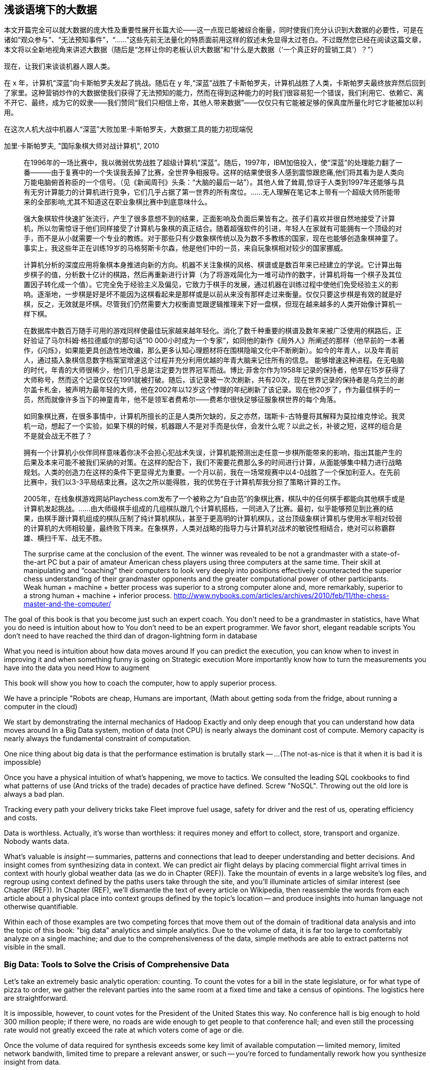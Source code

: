 == 浅谈语境下的大数据

本文开篇完全可以就大数据的庞大性及重要性展开长篇大论——这一点现已能被综合衡量，同时使我们充分认识到大数据的必要性，可是在诸如“观众参与”、“无法预知事件”，“……”这些先前无法量化的特质面前用这样的叙述未免显得太过苍白。不过既然您已经在阅读这篇文章，本文将以全新地视角来讲述大数据（随后是“怎样让你的老板认识大数据”和“什么是大数据（‘一个真正好的营销工具’）？”）

现在，让我们来谈谈机器人跟人类。

在 x 年，计算机“深蓝”向卡斯帕罗夫发起了挑战。随后在 y 年,“深蓝”战胜了卡斯帕罗夫，计算机战胜了人类，卡斯帕罗夫最终放弃然后回到了家里。这种营销炒作的大数据使我们获得了无法预知的能力，然而在得到这种能力的时我们很容易犯一个错误，我们利用它、依赖它、离不开它、最终，成为它的奴隶——我们赞同“我们只相信上帝，其他人带来数据”——仅仅只有它能被足够的保真度所量化时它才能被加以利用。

在这次人机大战中机器人“深蓝”大败加里·卡斯帕罗夫，大数据工具的能力初现端倪

.加里·卡斯帕罗夫, "国际象棋大师对战计算机", 2010 
________
在1996年的一场比赛中，我以微弱优势战胜了超级计算机“深蓝”。随后，1997年，IBM加倍投入，使“深蓝”的处理能力翻了一番———由于复赛中的一个失误我丢掉了比赛，全世界争相报导。这样的结果使很多人感到震惊跟悲痛,他们将其看为是人类向万能电脑俯首称臣的一个信号。（见《新闻周刊》头条：“大脑的最后一站”）。其他人耸了耸肩,惊讶于人类到1997年还能够与具有无穷计算能力的计算机进行竞争，它们几乎占据了第一世界的所有席位。……无人理解在笔记本上带有一个超级大师所能带来的全部影响,尤其不知道这在职业象棋比赛中到底意味什么。

强大象棋软件快速扩张流行，产生了很多意想不到的结果，正面影响及负面后果皆有之。孩子们喜欢并很自然地接受了计算机，所以勿需惊讶于他们同样接受了计算机与象棋的真正结合。随着超强软件的引进，年轻人在家就有可能拥有一个顶级的对手，而不是从小就需要一个专业的教练。对于那些只有少数象棋传统以及为数不多教练的国家，现在也能够创造象棋神童了。事实上，我这些年正在训练19岁的马格努斯卡尔森，他是他们中的一员，来自玩象棋相对较少的国家挪威。

计算机分析的深度应用将象棋本身推进向新的方向。机器不关注象棋的风格、棋谱或是数百年来已经建立的学说。它计算出每步棋子的值，分析数十亿计的棋路，然后再重新进行计算（为了将游戏简化为一堆可动作的数字，计算机将每一个棋子及其位置因子转化成一个值）。它完全免于经验主义及偏见，它致力于棋手的发展，通过机器在训练过程中使他们免受经验主义的影响。逐渐地，一步棋是好是坏不能因为这棋看起来是那样或是以前从来没有那样走过来衡量。仅仅只要这步棋是有效的就是好棋，反之，无效就是坏棋。尽管我们仍然需要大力权衡直觉跟逻辑推理来下好一盘棋，但现在越来越多的人类开始像计算机一样下棋。


在数据库中数百万随手可用的游戏同样使最佳玩家越来越年轻化。消化了数千种重要的棋谱及数年来被广泛使用的棋路后，正好验证了马尔科姆·格拉德威尔的那句话“10 000小时成为一个专家”，如同他的新作《局外人》所阐述的那样（他早前的一本著作，《闪烁》，如果能更具创造性地改编，那么更多认知心理题材将在围棋隐喻文化中不断刷新）。如今的年青人，以及年青前人，通过插入象棋信息数字档案室增速这个过程并充分利用优越的年青大脑来记住所有的信息。
能够增速这种进程。在无电脑的时代，年青的大师很稀少，他们几乎总是注定要为世界冠军而战。博比·菲舍尔作为1958年记录的保持者，他早在15岁获得了大师称号，然而这个记录仅仅在1991就被打破。随后，该记录被一次次刷新，共有20次，现在世界记录的保持者是乌克兰的谢尔盖卡札金，被声明为最年轻的大师，他在2002年以12岁这个悖理的年纪刷新了该记录。现在他20岁了，作为最佳棋手的一员，然而就像许多当下的神童青年，他不是领军者费希尔——费希尔很快足够征服象棋世界的每个角落。

如同象棋比赛，在很多事情中，计算机所擅长的正是人类所欠缺的，反之亦然，瑞斯卡-古特曼将其解释为莫拉维克悖论。我灵机一动，想起了一个实验，如果下棋的时候，机器跟人不是对手而是伙伴，会发什么呢？以此之长，补彼之短，这样的组合是不是就会战无不胜了？


拥有一个计算机小伙伴同样意味着你决不会担心犯战术失误，计算机能预测出走任意一步棋所能带来的影响，指出其能产生的后果及本来可能不被我们采纳的对策。在这样的配合下，我们不需要花费那么多的时间进行计算，从面能够集中精力进行战略规划。人类的创造力在这样的条件下更显得尤为重要。一个月以前，我在一场常规赛中以4-0战胜了一个保加利亚人。在先前比赛中，我们以3-3平局结束比赛。这次之所以能得胜，我的优势在于计算机帮我分担了策略计算的工作。

2005年，在线象棋游戏网站Playchess.com发布了一个被称之为“自由范”的象棋比赛，棋队中的任何棋手都能向其他棋手或是计算机发起挑战。……由大师级棋手组成的几组棋队跟几个计算机搭档，一同进入了比赛。最初，似乎能够预见到比赛的结果，由棋手跟计算机组成的棋队压制了纯计算机棋队，甚至于更高明的计算机棋队，这台顶级象棋计算机与使用水平相对较弱的计算机的大师相较量，最终败下阵来。在象棋界，人类对战略的指导力与计算机对战术的敏锐性相结合，绝对可以称霸群雄、横扫千军、战无不胜。

The surprise came at the conclusion of the event. The winner was revealed to be not a grandmaster with a state-of-the-art PC but a pair of amateur American chess players using three computers at the same time. Their skill at manipulating and “coaching” their computers to look very deeply into positions effectively counteracted the superior chess understanding of their grandmaster opponents and the greater computational power of other participants. Weak human + machine + better process was superior to a strong computer alone and, more remarkably, superior to a strong human + machine + inferior process. http://www.nybooks.com/articles/archives/2010/feb/11/the-chess-master-and-the-computer/
________

The goal of this book is that you become just such an expert coach. You don't need to be a grandmaster in statistics, have
What you do need is intuition about how to
You don't need to be an expert programmer. We favor short, elegant readable scripts
You don't need to have reached the third dan of dragon-lightning form in database

What you need is intuition about how data moves around
If you can predict the execution, you can know when to invest in improving it and when something funny is going on
Strategic execution
More importantly know how to turn the measurements you have into the data you need
How to augment


This book will show you how to coach
 the computer, how to apply superior process.

We have a principle "Robots are cheap, Humans are important,
(Math about getting soda from the fridge, about running a computer in the cloud)

We start by demonstrating the internal mechanics of Hadoop
Exactly and only deep enough that you can understand how data moves around
In a Big Data system, motion of data (not CPU) is nearly always the dominant cost of compute.
Memory capacity is nearly always the fundamental constraint of computation.

One nice thing about big data is that the performance estimation is brutally stark -- ...
(The not-as-nice is that it when it is bad it is impossible)

Once you have a physical intuition of what's happening, we move to tactics.
We consulted the leading SQL cookbooks to find what patterns of use
(And tricks of the trade) decades of practice have defined.
Screw "NoSQL". Throwing out the old lore is always a bad plan.

// four levels: explain, optimize, predict, control (operations research blog)



Tracking every path your delivery tricks take
Fleet improve fuel usage, safety for driver and the rest of us, operating efficiency and costs.





// IMPROVEME: put in an interlude that is JT & Nanette meeting. (Told as a flashforward.)

Data is worthless. Actually, it's worse than worthless: it requires money and effort to collect, store, transport and organize. Nobody wants data.

What's valuable is _insight_ -- summaries, patterns and connections that lead to deeper understanding and better decisions. And insight comes from synthesizing data in context. We can predict air flight delays by placing commercial flight arrival times in context with hourly global weather data (as we do in Chapter (REF)). Take the mountain of events in a large website's log files, and regroup using context defined by the paths users take through the site, and you'll illuminate articles of similar interest (see Chapter (REF)). In Chapter (REF), we'll dismantle the text of every article on Wikipedia, then reassemble the words from each article about a physical place into context groups defined by the topic's location -- and produce insights into human language not otherwise quantifiable.

Within each of those examples are two competing forces that move them out of the domain of traditional data analysis and into the topic of this book: "big data" analytics and simple analytics. Due to the volume of data, it is far too large to comfortably analyze on a single machine; and due to the comprehensiveness of the data, simple methods are able to extract patterns not visible in the small.

=== Big Data: Tools to Solve the Crisis of Comprehensive Data

Let's take an extremely basic analytic operation: counting. To count the votes for a bill in the state legislature, or for what type of pizza to order, we gather the relevant parties into the same room at a fixed time and take a census of opintions. The logistics here are straightforward.

It is impossible, however, to count votes for the President of the United States this way. No conference hall is big enough to hold 300 million people; if there were, no roads are wide enough to get people to that conference hall; and even still the processing rate would not greatly exceed the rate at which voters come of age or die.

Once the volume of data required for synthesis exceeds some key limit of available computation -- limited memory, limited network bandwith, limited time to prepare a relevant answer, or such -- you're forced to fundamentally rework how you synthesize insight from data.

We conduct a presidential election by sending people to local polling places, distributed so that the participants to not need to travel far, and sized so that the logistics of voting remain straightforward. At the end of day the vote totals from each polling place are summed and sent to the state Elections Division. The folks in the Elections Division office add the results from each polling place to prepare the final result. This new approach doesn't completely discard the straightforward method (gathering people to the same physical location) that worked so well in the small. Instead, it applies another local method (summing a table of numbers). The orchestration of a gathering stage, an efficient data transfer stage, and a final tabulation stage arrives at a correct result, and the volume of people and data never exceeds what can be efficiently processed.

So our first definition of Big Data is a response to a crisis: "A collection of practical data analysis tools and processes that continue to scale even as the volume of data for justified synthesis exceeds some limit of available computation".

// In Chapter 6 (REF) we'll map out the riotous diversity of tools in the Big Data ecosystem,
// Hadoop is the ubiquitous choice for processing batches of data at high
// Hadoop is the tool to use when you want to understand how patterns in data from your manufacturing devices corresponds to defective merchandise returned months later, or how patterns in patients' postoperative medical records correspond to the likelihood they'll be re-admitted with complications.

